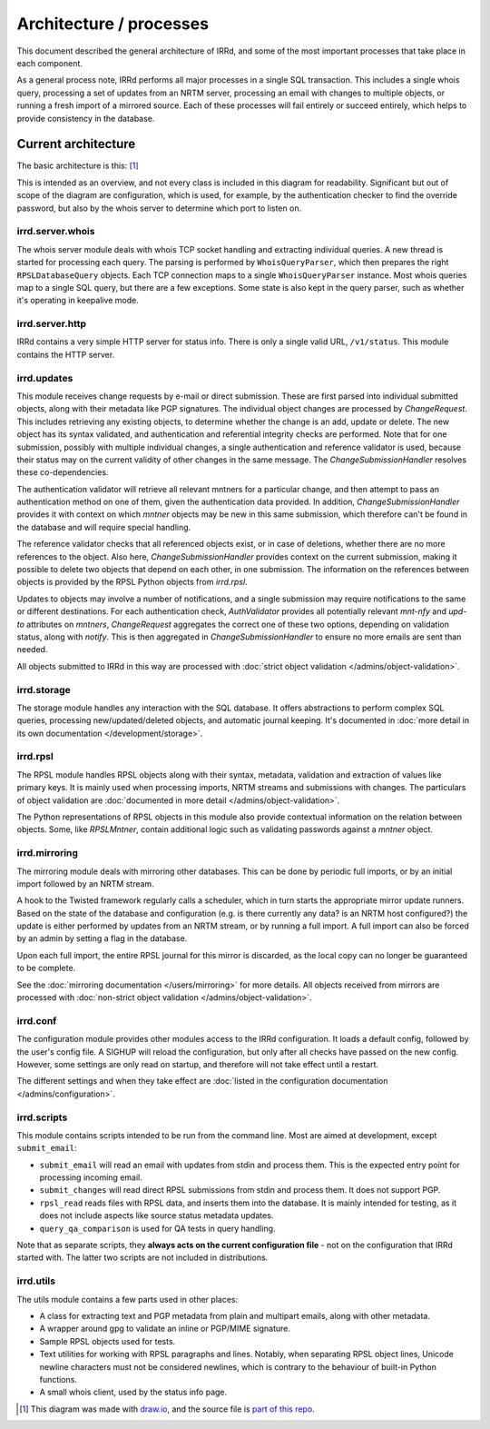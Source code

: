 ========================
Architecture / processes
========================

This document described the general architecture of IRRd, and some of the
most important processes that take place in each component.

As a general process note, IRRd performs all major processes in a single
SQL transaction. This includes a single whois query, processing a set of
updates from an NRTM server, processing an email with changes to multiple
objects, or running a fresh import of a mirrored source.
Each of these processes will fail entirely or succeed entirely, which
helps to provide consistency in the database.

Current architecture
--------------------

The basic architecture is this: [#]_

.. image:: ../_static/architecture.svg
 :target: ../_static/architecture.svg

This is intended as an overview, and not every class is included in this
diagram for readability. Significant but out of scope of the diagram are
configuration, which is used, for example, by the authentication checker
to find the override password, but also by the whois server to determine
which port to listen on.

irrd.server.whois
^^^^^^^^^^^^^^^^^
The whois server module deals with whois TCP socket handling and extracting
individual queries. A new thread is started for processing each query.
The parsing is performed by ``WhoisQueryParser``, which then prepares the
right ``RPSLDatabaseQuery`` objects. Each TCP connection maps to a single
``WhoisQueryParser`` instance. Most whois queries map to a single
SQL query, but there are a few exceptions. Some state is also kept in
the query parser, such as whether it's operating in keepalive mode.

irrd.server.http
^^^^^^^^^^^^^^^^
IRRd contains a very simple HTTP server for status info. There is only
a single valid URL, ``/v1/status``. This module contains the HTTP server.

irrd.updates
^^^^^^^^^^^^
This module receives change requests by e-mail or direct submission.
These are first parsed into individual submitted objects, along with their
metadata like PGP signatures. The individual object changes are processed by
`ChangeRequest`. This includes retrieving any existing objects,
to determine whether the change is an add, update or delete. The new object
has its syntax validated, and authentication and referential integrity
checks are performed. Note that for one submission, possibly with multiple
individual changes, a single authentication and reference validator is used,
because their status may on the current validity of other changes in the same
message. The `ChangeSubmissionHandler` resolves these co-dependencies.

The authentication validator will retrieve all relevant mntners for a
particular change, and then attempt to pass an authentication method on
one of them, given the authentication data provided. In addition,
`ChangeSubmissionHandler` provides it with context on which `mntner`
objects may be new in this same submission, which therefore can't be found
in the database and will require special handling.

The reference validator checks that all referenced objects exist, or in case
of deletions, whether there are no more references to the object.
Also here, `ChangeSubmissionHandler` provides context on the current
submission, making it possible to delete two objects that depend on each
other, in one submission. The information on the references between objects
is provided by the RPSL Python objects from `irrd.rpsl`.

Updates to objects may involve a number of notifications, and a single
submission may require notifications to the same or different destinations.
For each authentication check, `AuthValidator` provides all potentially
relevant `mnt-nfy` and `upd-to` attributes on `mntners`, `ChangeRequest`
aggregates the correct one of these two options, depending on validation
status, along with `notify`. This is then aggregated in
`ChangeSubmissionHandler` to ensure no more emails are sent than needed.

All objects submitted to IRRd in this way are processed with
:doc:`strict object validation </admins/object-validation>`.

irrd.storage
^^^^^^^^^^^^
The storage module handles any interaction with the SQL database. It offers
abstractions to perform complex SQL queries, processing
new/updated/deleted objects, and automatic journal keeping. It's documented in
:doc:`more detail in its own documentation </development/storage>`.

irrd.rpsl
^^^^^^^^^
The RPSL module handles RPSL objects along with their syntax, metadata,
validation and extraction of values like primary keys. It is mainly used when
processing imports, NRTM streams and submissions with changes.
The particulars of object validation are
:doc:`documented in more detail </admins/object-validation>`.

The Python representations of RPSL objects in this module also provide
contextual information on the relation between objects. Some, like
`RPSLMntner`, contain additional logic such as validating passwords against
a `mntner` object.

irrd.mirroring
^^^^^^^^^^^^^^
The mirroring module deals with mirroring other databases. This can be done
by periodic full imports, or by an initial import followed by an NRTM stream.

A hook to the Twisted framework regularly calls a scheduler, which in turn
starts the appropriate mirror update runners. Based on the state of the
database and configuration (e.g. is there currently any data? is an NRTM
host configured?) the update is either performed by updates from an NRTM
stream, or by running a full import. A full import can also be forced by
an admin by setting a flag in the database.

Upon each full import, the entire RPSL journal for this mirror is discarded,
as the local copy can no longer be guaranteed to be complete.

See the :doc:`mirroring documentation </users/mirroring>` for more details.
All objects received from mirrors are processed with
:doc:`non-strict object validation </admins/object-validation>`.

irrd.conf
^^^^^^^^^
The configuration module provides other modules access to the IRRd
configuration. It loads a default config, followed by the user's
config file. A SIGHUP will reload the configuration, but only after all
checks have passed on the new config. However, some settings are
only read on startup, and therefore will not take effect until a restart.

The different settings and when they take effect are
:doc:`listed in the configuration documentation </admins/configuration>`.

irrd.scripts
^^^^^^^^^^^^
This module contains scripts intended to be run from the command line.
Most are aimed at development, except ``submit_email``:

* ``submit_email`` will read an email with updates from stdin and process
  them. This is the expected entry point for processing incoming email.
* ``submit_changes`` will read direct RPSL submissions from stdin and process
  them. It does not support PGP.
* ``rpsl_read`` reads files with RPSL data, and inserts them into the
  database. It is mainly intended for testing, as it does not include
  aspects like source status metadata updates.
* ``query_qa_comparison`` is used for QA tests in query handling.

Note that as separate scripts, they **always acts on the current configuration
file** - not on the configuration that IRRd started with.
The latter two scripts are not included in distributions.

irrd.utils
^^^^^^^^^^
The utils module contains a few parts used in other places:

* A class for extracting text and PGP metadata from plain and multipart
  emails, along with other metadata.
* A wrapper around gpg to validate an inline or PGP/MIME signature.
* Sample RPSL objects used for tests.
* Text utilities for working with RPSL paragraphs and lines. Notably,
  when separating RPSL object lines, Unicode newline characters must
  not be considered newlines, which is contrary to the behaviour of
  built-in Python functions.
* A small whois client, used by the status info page.

.. [#] This diagram was made with `draw.io`_, and the source file is `part of this repo`_.

.. _draw.io: https://www.draw.io/
.. _part of this repo: _static/architecture.drawio
